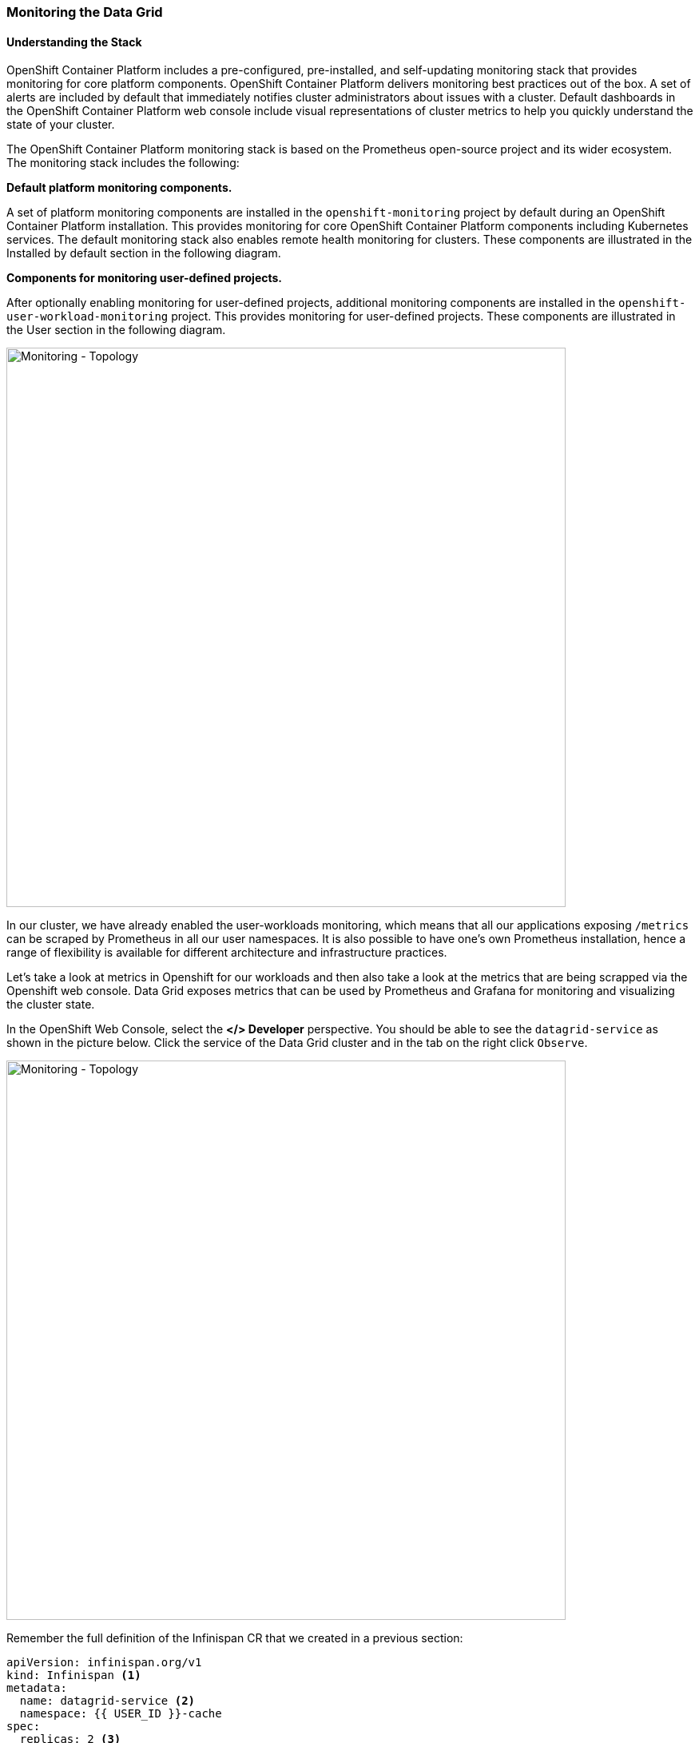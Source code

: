 === Monitoring the Data Grid
:experimental:

==== Understanding the Stack
OpenShift Container Platform includes a pre-configured, pre-installed, and self-updating monitoring stack that provides monitoring for core platform components. OpenShift Container Platform delivers monitoring best practices out of the box. A set of alerts are included by default that immediately notifies cluster administrators about issues with a cluster. Default dashboards in the OpenShift Container Platform web console include visual representations of cluster metrics to help you quickly understand the state of your cluster.

The OpenShift Container Platform monitoring stack is based on the Prometheus open-source project and its wider ecosystem. The monitoring stack includes the following:

*Default platform monitoring components.* 

A set of platform monitoring components are installed in the `openshift-monitoring` project by default during an OpenShift Container Platform installation. This provides monitoring for core OpenShift Container Platform components including Kubernetes services. The default monitoring stack also enables remote health monitoring for clusters. These components are illustrated in the Installed by default section in the following diagram.

*Components for monitoring user-defined projects.* 

After optionally enabling monitoring for user-defined projects, additional monitoring components are installed in the `openshift-user-workload-monitoring` project. This provides monitoring for user-defined projects. These components are illustrated in the User section in the following diagram.

image::ocp-prometheus-arch.png[Monitoring - Topology, 700]

In our cluster, we have already enabled the user-workloads monitoring, which means that all our applications exposing `/metrics` can be scraped by Prometheus in all our user namespaces. It is also possible to have one's own Prometheus installation, hence a range of flexibility is available for different architecture and infrastructure practices.

Let's take a look at metrics in Openshift for our workloads and then also take a look at the metrics that are being scrapped via the Openshift web console. Data Grid exposes metrics that can be used by Prometheus and Grafana for monitoring and visualizing the cluster state.

In the OpenShift Web Console, select the *</> Developer* perspective. You should be able to see the `datagrid-service` as shown in the picture below. Click the service of the Data Grid cluster and in the tab on the right click `Observe`.

image::monitoring-dg-dev-view.png[Monitoring - Topology, 700]

Remember the full definition of the Infinispan CR that we created in a previous section:

[source, yaml]
----
apiVersion: infinispan.org/v1
kind: Infinispan <1>
metadata:
  name: datagrid-service <2>
  namespace: {{ USER_ID }}-cache
spec:
  replicas: 2 <3>
  expose:
    type: LoadBalancer <4>
----

<1> Tell Kubernetes/Openshift that the Custom resource type is `Infinispan`.
<2> Specify the name of our cluster as `datagrid-service`.
<3> Specify the replicas we want for our service.
<4> Expose the grid to the outside world.

We are going to open that YAML definition again to check if monitoring is enabled.

<1> Open the Administrator perspective in the Openshift console.
<2> Navigate to `Installed Operators > Data Grid > All instances`.
<3> Click on `datagrid-service`.
<4> Finally click on the YAML tab.

By default, the monitoring should be enabled. Look for the following construct which is set to `true`:

[source, yaml]
----
metadata:
  annotations:
    infinispan.org/monitoring: 'true'
----

The following picture also shows an example.

image::monitoring-dg-yaml-view.png[Monitoring - Topology, 700]


This means that our Data Grid is exposing metrics at the /metrics endpoint for Prometheus to gather.

With Openshift 4.6+ you can now also get the Prometheus metrics. Let's take a look at the metrics from our Data Grid services. 

<1> Go to the Openshift Developer perspective in the Openshift Console.
<2> Make sure you have chosen the right namespace in this case `{{ USER_ID }}-cache`.
<3> Click Observe on the left menu, then metrics.
<4> Open the Metrics tab and confirm that you can query Data Grid metrics, via the custom query with the following text and press enter.

[source, shell, role="copypaste"]
----
vendor_cache_manager_default_cluster_size
----

The following picture shows an example view showing us that we have 2 replicas in our cluster.

image::monitoring-dg-metrics-view.png[Monitoring - Topology, 700]

You can try a bunch of other queries using the custom query area. 

Perfect so we have Prometheus metrics working in a well-integrated environment. Let's also configure a Grafana dashboard.

To support various needs, the Data Grid Operator integrates with the community version of the Grafana Operator to create dashboards for Data Grid services.
Grafana is an open-source solution that enables pulling up metrics. It makes the data more meaningful by organizing it via multiple Datasources from a distributed deployment. E.g if we have a bunch of Data grid clusters we could use this dashboard to track and monitor all of them. Grafana dashboards make this possible. 
 
Let's configure our Grafana dashboard. The Data grid operator will take care of this for us. But first, we will need to create a Grafana instance so the operator knows where to configure the Data Grid dashboard.

First, let's create a Service Account for our application, press the `+` sign on the top right corner and load the following YAML. Press create. Also shown in the following picture.

image::monitoring-create-sa-yaml.png[Monitoring - Topology, 500]

[source, yaml, role="copypaste"]
----
apiVersion: v1
kind: ServiceAccount
metadata:
  name: infinispan-monitoring
  namespace: {{ USER_ID }}-cache
----


Now, we have set up a service account that will enable Grafana to read the Data Grid metrics.

Let's set up a Grafana instance as well. 

Press the `+` sign on the top right corner in the Openshift Console and load the following CR YAML to create a Grafana instance. 

[source, yaml, role="copypaste"]
----
apiVersion: integreatly.org/v1alpha1
kind: Grafana
metadata:
  name: grafana
spec:
  config:
    auth:
      disable_signout_menu: true
    auth.anonymous:
      enabled: true
    log:
      level: warn
      mode: console
    security:
      admin_password: secret
      admin_user: root
  ingress:
    enabled: true
  dashboardLabelSelector:
    - matchExpressions:
        - key: app
          operator: In
          values:
            - grafana
----

In order to ensure that we can get metrics from Data Grid into Grafana via Prometheus we will set up a Datasource. In the Openshift console, ensure you are in the project: {{ USER_ID }}-cache and then press the `+` sign on the top right corner and copy the following YAML. 

[source, shell, role="copypaste"]
----
apiVersion: integreatly.org/v1alpha1
kind: GrafanaDataSource
metadata:
  name: grafanadatasource
spec:
  name: datasource.yaml
  datasources:
    - access: proxy
      editable: true
      isDefault: true
      jsonData:
        httpHeaderName1: Authorization
        timeInterval: 5s
        tlsSkipVerify: true
      name: Prometheus
      secureJsonData:
        httpHeaderValue1: >-
          Bearer
          <YOUR  BEARER TOKEN HERE>
      type: prometheus
      url: 'https://thanos-querier.openshift-monitoring.svc.cluster.local:9091'
----

WARNING: You need to replace the value of the bearer token.

For this, head off to your CodeReady workspaces Terminal and run the following command in the CodeReady workspaces terminal. Ensure that you are already logged in to Openshift via the terminal and that your project is `{{ USER_ID }}-cache`.

[source, shell, role="copypaste"]
----
oc serviceaccounts get-token infinispan-monitoring
----

The output should give you a large String which is the actual token that we will use for the Grafana Datasource. Copy this token and head back to the Openshift console and replace the `<YOUR  BEARER TOKEN HERE>` with your actual token. The token is long and encrypted. It enables Grafana to integrate with Data Grid. Press create.

Perfect! You are moving along nicely. One final step. Let's configure our dashboard. Data Grid should be able to watch this namespace e.g. in case Grafana was in another namespace. In our case, it isn't. So all we need to do is create a dashboard YAML. Again click the `+` sign on the top right corner of your Openshift console to create a new YAML config.


[source, shell, role="copypaste"]
----
apiVersion: v1
kind: ConfigMap
metadata:
  name: infinispan-operator-config
data:
  grafana.dashboard.namespace: {{ USER_ID }}-cache
  grafana.dashboard.name: infinispan
  grafana.dashboard.monitoring.key: middleware
----

Press `create` and this should create a new dashboard in Grafana that will be called `Infinispan`. All Data Grid instances in our namespace will be sending data to Prometheus which is then loaded up in the Grafana dashboard. If this CR is removed, the dashboard will stop existing.

Head over to `Networking > Routes`, and click the Grafana route. You should see the Grafana landing page. As shown in the picture below click the Manage menu and you should be able to see `{{ USER_ID }}-cache` and then under it the link to the `Infinispan` dashboard. 

image::monitoring-grafana-dashboard-1.png[Monitoring - Topology, 700]

Click on `Infinispan` and the following dashboard should load up. the metrics details might differ.

image::monitoring-grafana-dashboard-2.png[Monitoring - Topology, 700]


=== Recap
<1> Service monitor via the DataGrid Operator
<2> Metrics via Openshift console and prometheus
<4> Created Grafana Datasource
<5> Created Grafana Dashboard


*Congratulations!!* you have completed the metrics and monitoring labs. All the instances that will be created in this namespace etc will show up in the metrics and the dashboard. Let's move on to the next labs and do exactly that! 